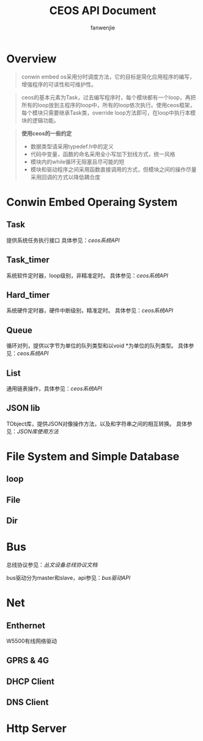 #+OPTIONS: ^:{}

#+TITLE: CEOS API Document
#+AUTHOR: fanwenjie

* Overview
#+BEGIN_QUOTE
conwin embed os采用分时调度方法，它的目标是简化应用程序的编写，增强程序的可读性和可维护性。
#+END_QUOTE
#+BEGIN_QUOTE
ceos的基本元素为Task，过去编写程序时，每个模块都有一个loop，再把所有的loop放到主程序的loop中，所有的loop依次执行。使用ceos框架，
每个模块只需要继承Task类，override loop方法即可，在loop中执行本模块的逻辑功能。
#+END_QUOTE
#+BEGIN_QUOTE
*使用ceos的一些约定*
- 数据类型请采用typedef.h中的定义
- 代码中变量，函数的命名采用全小写加下划线方式，统一风格
- 模块内的while循环无阻塞且尽可能的短
- 模块和驱动程序之间采用函数直接调用的方式，但模块之间的操作尽量采用回调的方式以降低耦合度
#+END_QUOTE

* Conwin Embed Operaing System 
** Task
提供系统任务执行接口
具体参见：[[ceos_api.org][ceos系统API]]
** Task_timer
系统软件定时器，loop级别，非精准定时。
具体参见：[[ceos_api.org][ceos系统API]]
** Hard_timer
系统硬件定时器，硬件中断级别，精准定时。
具体参见：[[ceos_api.org][ceos系统API]]
** Queue
循环对列，提供以字节为单位的队列类型和以void *为单位的队列类型。
具体参见：[[ceos_api.org][ceos系统API]]
** List
通用链表操作，具体参见：[[ceos_api.org][ceos系统API]]
** JSON lib
TObject库，提供JSON对像操作方法，以及和字符串之间的相互转换。
具体参见：[[json_lib.org][JSON库使用方法]]
* File System and Simple Database
** loop
** File
** Dir

* Bus
  总线协议参见：[[bus_protocol.org][丛文设备总线协议文档]]

  bus驱动分为master和slave，api参见：[[bus_api.org][bus驱动API]]
* Net
** Enthernet
   W5500有线网络驱动
** GPRS & 4G
** DHCP Client
** DNS Client
* Http Server

